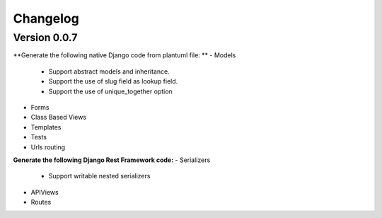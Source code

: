 =========
Changelog
=========

Version 0.0.7
=============

**Generate the following native Django code from plantuml file: **
- Models
    - Support abstract models and inheritance.
    - Support the use of slug field as lookup field.
    - Support the use of unique_together option
- Forms 
- Class Based Views
- Templates
- Tests
- Urls routing

**Generate the following Django Rest Framework code:**
- Serializers
    - Support writable nested serializers
- APIViews
- Routes

